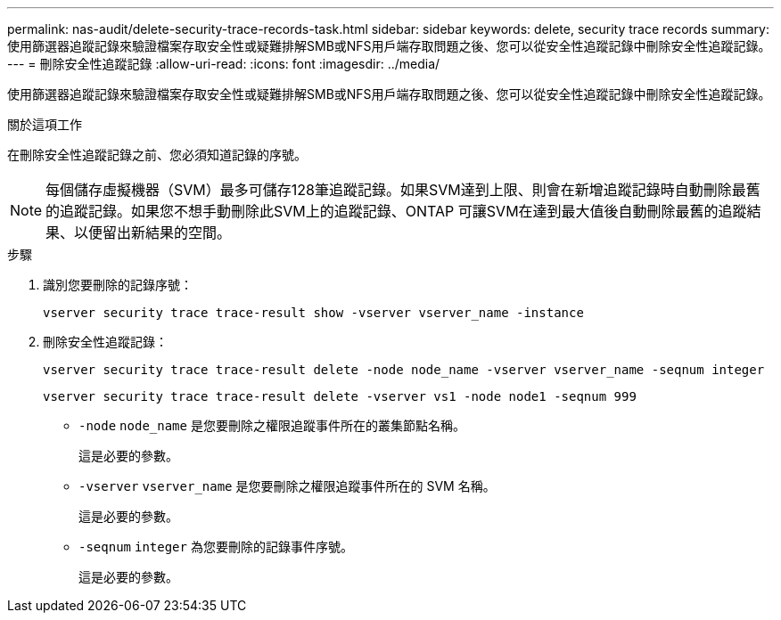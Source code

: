 ---
permalink: nas-audit/delete-security-trace-records-task.html 
sidebar: sidebar 
keywords: delete, security trace records 
summary: 使用篩選器追蹤記錄來驗證檔案存取安全性或疑難排解SMB或NFS用戶端存取問題之後、您可以從安全性追蹤記錄中刪除安全性追蹤記錄。 
---
= 刪除安全性追蹤記錄
:allow-uri-read: 
:icons: font
:imagesdir: ../media/


[role="lead"]
使用篩選器追蹤記錄來驗證檔案存取安全性或疑難排解SMB或NFS用戶端存取問題之後、您可以從安全性追蹤記錄中刪除安全性追蹤記錄。

.關於這項工作
在刪除安全性追蹤記錄之前、您必須知道記錄的序號。

[NOTE]
====
每個儲存虛擬機器（SVM）最多可儲存128筆追蹤記錄。如果SVM達到上限、則會在新增追蹤記錄時自動刪除最舊的追蹤記錄。如果您不想手動刪除此SVM上的追蹤記錄、ONTAP 可讓SVM在達到最大值後自動刪除最舊的追蹤結果、以便留出新結果的空間。

====
.步驟
. 識別您要刪除的記錄序號：
+
`vserver security trace trace-result show -vserver vserver_name -instance`

. 刪除安全性追蹤記錄：
+
`vserver security trace trace-result delete -node node_name -vserver vserver_name -seqnum integer`

+
`vserver security trace trace-result delete -vserver vs1 -node node1 -seqnum 999`

+
** `-node` `node_name` 是您要刪除之權限追蹤事件所在的叢集節點名稱。
+
這是必要的參數。

** `-vserver` `vserver_name` 是您要刪除之權限追蹤事件所在的 SVM 名稱。
+
這是必要的參數。

** `-seqnum` `integer` 為您要刪除的記錄事件序號。
+
這是必要的參數。




